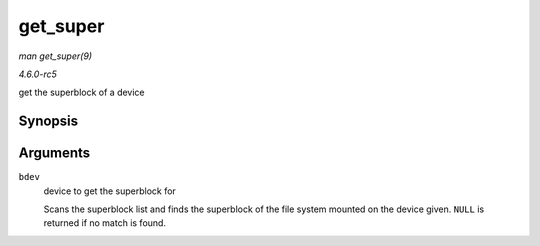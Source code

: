 .. -*- coding: utf-8; mode: rst -*-

.. _API-get-super:

=========
get_super
=========

*man get_super(9)*

*4.6.0-rc5*

get the superblock of a device


Synopsis
========

.. c:function:: struct super_block * get_super( struct block_device * bdev )

Arguments
=========

``bdev``
    device to get the superblock for

    Scans the superblock list and finds the superblock of the file
    system mounted on the device given. ``NULL`` is returned if no match
    is found.


.. ------------------------------------------------------------------------------
.. This file was automatically converted from DocBook-XML with the dbxml
.. library (https://github.com/return42/sphkerneldoc). The origin XML comes
.. from the linux kernel, refer to:
..
.. * https://github.com/torvalds/linux/tree/master/Documentation/DocBook
.. ------------------------------------------------------------------------------
